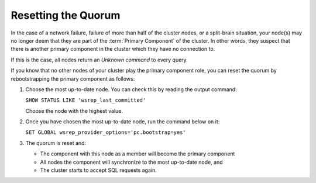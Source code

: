 ======================
 Resetting the Quorum
======================
.. _`Resetting the Quorum`:

In the case of a network failure, failure of more than half
of the cluster nodes, or a split-brain situation, your node(s)
may no longer deem that they are part of the :term:`Primary Component`
of the cluster. In other words, they suspect that there is
another primary component in the cluster which they have no
connection to.

If this is the case, all nodes return an *Unknown command* to
every query.

If you know that no other nodes of your cluster play the primary
component role, you can reset the quorum by rebootstrapping the
primary component as follows:

1. Choose the most up-to-date node. You can check this by reading
   the output command:
   
   ``SHOW STATUS LIKE 'wsrep_last_committed'``
   
   Choose the node with the highest value.
2. Once you have chosen the most up-to-date node, run the
   command below on it:
   
   ``SET GLOBAL wsrep_provider_options='pc.bootstrap=yes'``
   
3. The quorum is reset and:

   - The component with this node as a member will become
     the primary component
   - All nodes the component will synchronize to the most
     up-to-date node, and
   - The cluster starts to accept SQL requests again.

